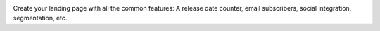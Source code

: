 .. image:: https://raw.github.com/mariocesar/django-buzz/master/logo.png

Create your landing page with all the common features: A release date counter,
email subscribers, social integration, segmentation, etc.
